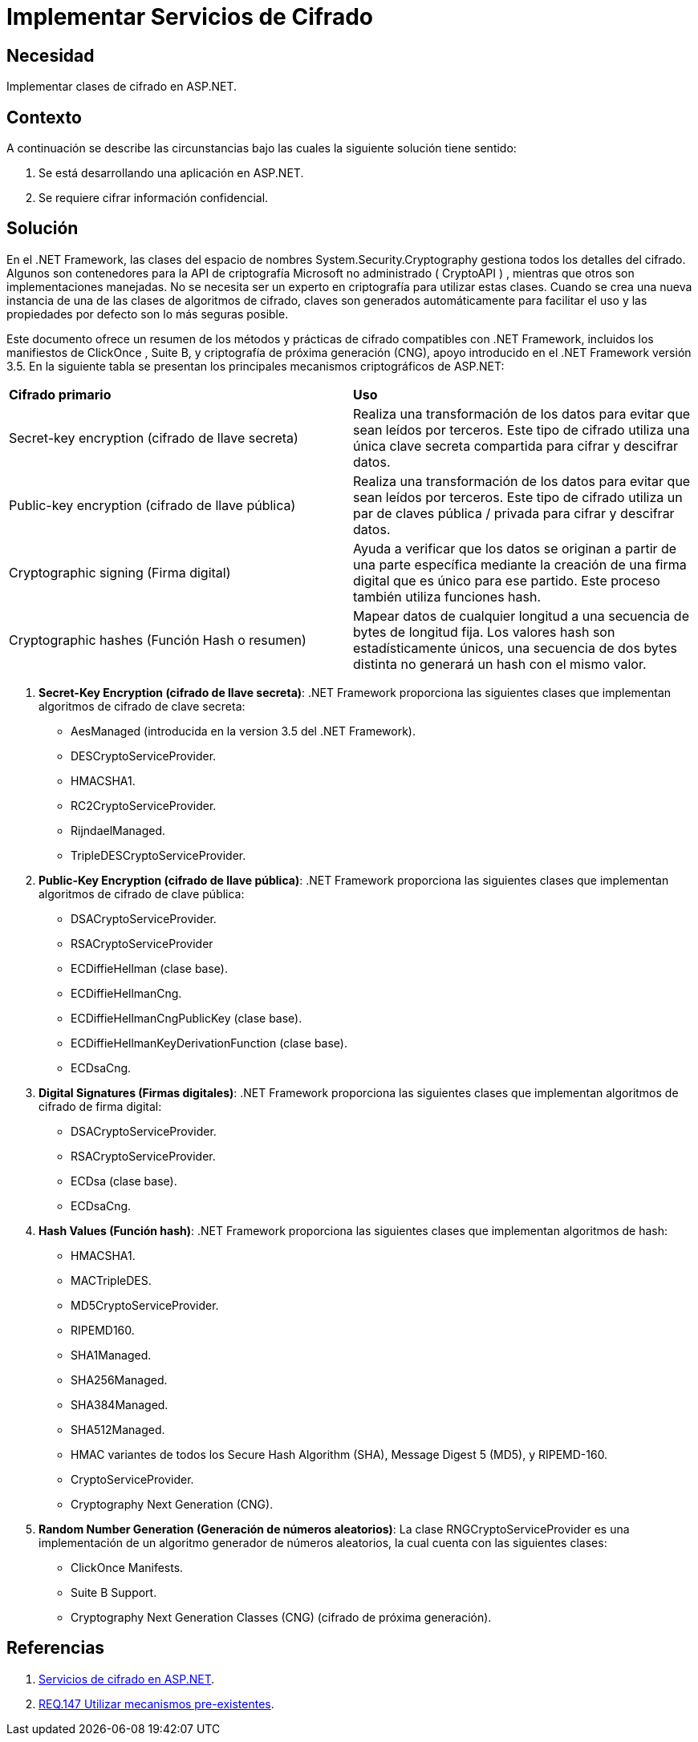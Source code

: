 :slug: products/defends/aspnet/implementar-cifrado/
:category: aspnet
:description: Nuestros ethical hackers explican como evitar vulnerabilidades de seguridad mediante la programacion segura en ASP.NET al implementar mecanismos criptográficos seguros. Los datos sensibles almacenados en las aplicaciones se deben cifrar para añadir robustez y evitar fugas de información.
:keywords: ASP.NET, Seguridad, Criptografía, Información, Sensible, Cifrar
:defends: yes

= Implementar Servicios de Cifrado

== Necesidad

Implementar clases de cifrado en +ASP.NET+.

== Contexto

A continuación se describe las circunstancias
bajo las cuales la siguiente solución tiene sentido:

. Se está desarrollando una aplicación en +ASP.NET+.
. Se requiere cifrar información confidencial.

== Solución

En el +.NET Framework+, las clases del espacio de nombres
+System.Security.Cryptography+ gestiona todos los detalles del cifrado.
Algunos son contenedores para la +API+ de criptografía
+Microsoft+ no administrado ( +CryptoAPI+ ) ,
mientras que otros son implementaciones manejadas.
No se necesita ser un experto en criptografía para utilizar estas clases.
Cuando se crea una nueva instancia
de una de las clases de algoritmos de cifrado,
claves son generados automáticamente para facilitar el uso
y las propiedades por defecto son lo más seguras posible.

Este documento ofrece un resumen de los métodos
y prácticas de cifrado compatibles con +.NET Framework+,
incluidos los manifiestos de +ClickOnce+ , +Suite B+,
y criptografía de próxima generación (+CNG+),
apoyo introducido en el +.NET Framework+ versión +3.5+.
En la siguiente tabla se presentan
los principales mecanismos criptográficos de +ASP.NET+:

[cols=2]
|====
a|*Cifrado primario*
a|*Uso*
a|+Secret-key encryption+ (cifrado de llave secreta)
|Realiza una transformación de los datos
para evitar que sean leídos por terceros.
Este tipo de cifrado utiliza una única clave secreta
compartida para cifrar y descifrar datos.
a|+Public-key encryption+ (cifrado de llave pública)
| Realiza una transformación de los datos
para evitar que sean leídos por terceros.
Este tipo de cifrado utiliza un par de claves pública / privada
para cifrar y descifrar datos.
a|+Cryptographic signing+ (Firma digital)
| Ayuda a verificar que los datos se originan
a partir de una parte específica
mediante la creación de una firma digital que es único para ese partido.
Este proceso también utiliza funciones +hash+.
a|+Cryptographic hashes+ (Función Hash o resumen)
|Mapear datos de cualquier longitud
a una secuencia de +bytes+ de longitud fija.
Los valores +hash+ son estadísticamente únicos,
una secuencia de dos +bytes+ distinta
no generará un +hash+ con el mismo valor.
|====

. *Secret-Key Encryption (cifrado de llave secreta)*:
+.NET Framework+ proporciona las siguientes clases
que implementan algoritmos de cifrado de clave secreta:
* +AesManaged+ (introducida en la version 3.5 del +.NET Framework+).
* +DESCryptoServiceProvider+.
* +HMACSHA1+.
* +RC2CryptoServiceProvider+.
* +RijndaelManaged+.
* +TripleDESCryptoServiceProvider+.

. *Public-Key Encryption (cifrado de llave pública)*:
+.NET Framework+ proporciona las siguientes clases
que implementan algoritmos de cifrado de clave pública:
* +DSACryptoServiceProvider+.
* +RSACryptoServiceProvider+
* +ECDiffieHellman+ (clase base).
* +ECDiffieHellmanCng+.
* +ECDiffieHellmanCngPublicKey+ (clase base).
* +ECDiffieHellmanKeyDerivationFunction+ (clase base).
* +ECDsaCng+.

. *Digital Signatures (Firmas digitales)*:
+.NET Framework+ proporciona las siguientes clases
que implementan algoritmos de cifrado de firma digital:
* +DSACryptoServiceProvider+.
* +RSACryptoServiceProvider+.
* +ECDsa (clase base)+.
* +ECDsaCng+.

. *Hash Values (Función hash)*:
+.NET Framework+ proporciona las siguientes clases
que implementan algoritmos de hash:
* +HMACSHA1+.
* +MACTripleDES+.
* +MD5CryptoServiceProvider+.
* +RIPEMD160+.
* +SHA1Managed+.
* +SHA256Managed+.
* +SHA384Managed+.
* +SHA512Managed+.
* +HMAC+ variantes de todos los +Secure Hash Algorithm+ (+SHA+),
+Message Digest 5+ (+MD5+), y  +RIPEMD-160+.
* +CryptoServiceProvider+.
* +Cryptography Next Generation+ (+CNG+).

. *Random Number Generation (Generación de números aleatorios)*:
La clase +RNGCryptoServiceProvider+
es una implementación de un algoritmo generador de números aleatorios,
la cual cuenta con las siguientes clases:
* +ClickOnce Manifests+.
* +Suite B Support+.
* +Cryptography Next Generation Classes+ (+CNG+)
(cifrado de próxima generación).

== Referencias

. [[r1]] link:https://docs.microsoft.com/en-us/previous-versions/dotnet/netframework-4.0/92f9ye3s(v=vs.100)[Servicios de cifrado en +ASP.NET+].

. [[r2]] link:../../../products/rules/list/147/[REQ.147 Utilizar mecanismos pre-existentes].
